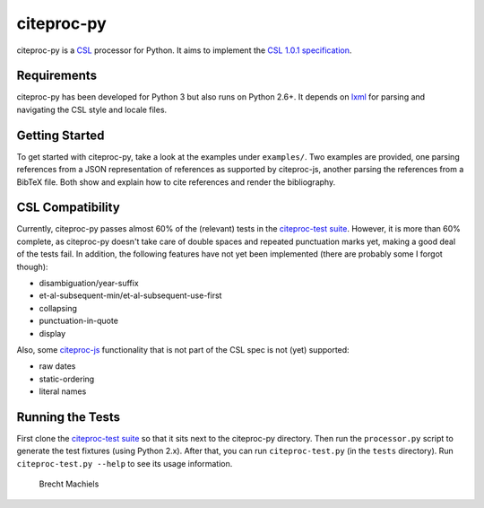 ===========
citeproc-py
===========

citeproc-py is a `CSL`_ processor for Python. It aims to implement the
`CSL 1.0.1 specification`_.


Requirements
------------

citeproc-py has been developed for Python 3 but also runs on Python
2.6+. It depends on `lxml`_ for parsing and navigating the CSL style and
locale files.

.. _CSL: http://citationstyles.org/
.. _CSL 1.0.1 specification: http://citationstyles.org/documentation/
.. _lxml: http://lxml.de/


Getting Started
---------------

To get started with citeproc-py, take a look at the examples under
``examples/``. Two examples are provided, one parsing references from a
JSON representation of references as supported by citeproc-js, another
parsing the references from a BibTeX file. Both show and explain how to
cite references and render the bibliography.


CSL Compatibility
-----------------

Currently, citeproc-py passes almost 60% of the (relevant) tests in the
`citeproc-test suite`_. However, it is more than 60% complete, as
citeproc-py doesn't take care of double spaces and repeated punctuation
marks yet, making a good deal of the tests fail. In addition, the
following features have not yet been implemented (there are probably
some I forgot though):

-  disambiguation/year-suffix
-  et-al-subsequent-min/et-al-subsequent-use-first
-  collapsing
-  punctuation-in-quote
-  display

Also, some `citeproc-js`_ functionality that is not part of the CSL spec
is not (yet) supported:

-  raw dates
-  static-ordering
-  literal names

.. _citeproc-test suite: https://bitbucket.org/bdarcus/citeproc-test
.. _citeproc-js: http://bitbucket.org/fbennett/citeproc-js/wiki/Home


Running the Tests
-----------------

First clone the `citeproc-test suite`_ so that it sits next to the
citeproc-py directory. Then run the ``processor.py`` script to generate
the test fixtures (using Python 2.x). After that, you can run
``citeproc-test.py`` (in the ``tests`` directory). Run
``citeproc-test.py --help`` to see its usage information.

  Brecht Machiels

.. _citeproc-test suite: https://bitbucket.org/bdarcus/citeproc-test